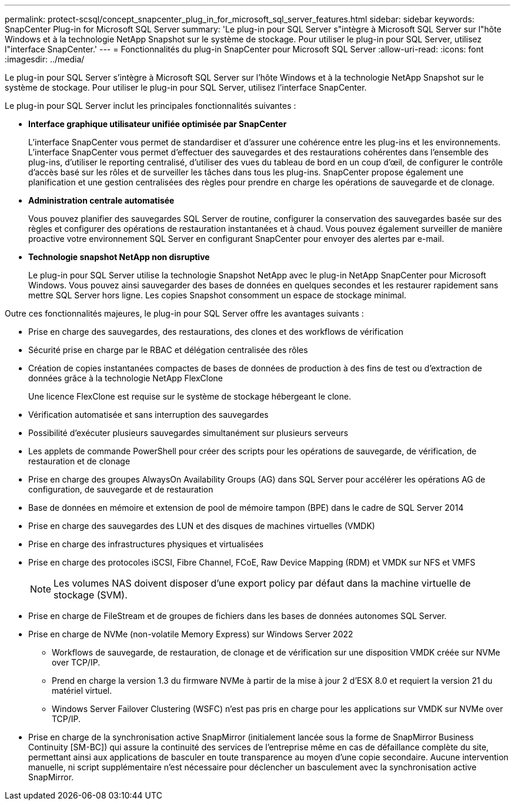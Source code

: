 ---
permalink: protect-scsql/concept_snapcenter_plug_in_for_microsoft_sql_server_features.html 
sidebar: sidebar 
keywords: SnapCenter Plug-in for Microsoft SQL Server 
summary: 'Le plug-in pour SQL Server s"intègre à Microsoft SQL Server sur l"hôte Windows et à la technologie NetApp Snapshot sur le système de stockage. Pour utiliser le plug-in pour SQL Server, utilisez l"interface SnapCenter.' 
---
= Fonctionnalités du plug-in SnapCenter pour Microsoft SQL Server
:allow-uri-read: 
:icons: font
:imagesdir: ../media/


[role="lead"]
Le plug-in pour SQL Server s'intègre à Microsoft SQL Server sur l'hôte Windows et à la technologie NetApp Snapshot sur le système de stockage. Pour utiliser le plug-in pour SQL Server, utilisez l'interface SnapCenter.

Le plug-in pour SQL Server inclut les principales fonctionnalités suivantes :

* *Interface graphique utilisateur unifiée optimisée par SnapCenter*
+
L'interface SnapCenter vous permet de standardiser et d'assurer une cohérence entre les plug-ins et les environnements. L'interface SnapCenter vous permet d'effectuer des sauvegardes et des restaurations cohérentes dans l'ensemble des plug-ins, d'utiliser le reporting centralisé, d'utiliser des vues du tableau de bord en un coup d'œil, de configurer le contrôle d'accès basé sur les rôles et de surveiller les tâches dans tous les plug-ins. SnapCenter propose également une planification et une gestion centralisées des règles pour prendre en charge les opérations de sauvegarde et de clonage.

* *Administration centrale automatisée*
+
Vous pouvez planifier des sauvegardes SQL Server de routine, configurer la conservation des sauvegardes basée sur des règles et configurer des opérations de restauration instantanées et à chaud. Vous pouvez également surveiller de manière proactive votre environnement SQL Server en configurant SnapCenter pour envoyer des alertes par e-mail.

* *Technologie snapshot NetApp non disruptive*
+
Le plug-in pour SQL Server utilise la technologie Snapshot NetApp avec le plug-in NetApp SnapCenter pour Microsoft Windows. Vous pouvez ainsi sauvegarder des bases de données en quelques secondes et les restaurer rapidement sans mettre SQL Server hors ligne. Les copies Snapshot consomment un espace de stockage minimal.



Outre ces fonctionnalités majeures, le plug-in pour SQL Server offre les avantages suivants :

* Prise en charge des sauvegardes, des restaurations, des clones et des workflows de vérification
* Sécurité prise en charge par le RBAC et délégation centralisée des rôles
* Création de copies instantanées compactes de bases de données de production à des fins de test ou d'extraction de données grâce à la technologie NetApp FlexClone
+
Une licence FlexClone est requise sur le système de stockage hébergeant le clone.

* Vérification automatisée et sans interruption des sauvegardes
* Possibilité d'exécuter plusieurs sauvegardes simultanément sur plusieurs serveurs
* Les applets de commande PowerShell pour créer des scripts pour les opérations de sauvegarde, de vérification, de restauration et de clonage
* Prise en charge des groupes AlwaysOn Availability Groups (AG) dans SQL Server pour accélérer les opérations AG de configuration, de sauvegarde et de restauration
* Base de données en mémoire et extension de pool de mémoire tampon (BPE) dans le cadre de SQL Server 2014
* Prise en charge des sauvegardes des LUN et des disques de machines virtuelles (VMDK)
* Prise en charge des infrastructures physiques et virtualisées
* Prise en charge des protocoles iSCSI, Fibre Channel, FCoE, Raw Device Mapping (RDM) et VMDK sur NFS et VMFS
+

NOTE: Les volumes NAS doivent disposer d'une export policy par défaut dans la machine virtuelle de stockage (SVM).

* Prise en charge de FileStream et de groupes de fichiers dans les bases de données autonomes SQL Server.
* Prise en charge de NVMe (non-volatile Memory Express) sur Windows Server 2022
+
** Workflows de sauvegarde, de restauration, de clonage et de vérification sur une disposition VMDK créée sur NVMe over TCP/IP.
** Prend en charge la version 1.3 du firmware NVMe à partir de la mise à jour 2 d'ESX 8.0 et requiert la version 21 du matériel virtuel.
** Windows Server Failover Clustering (WSFC) n'est pas pris en charge pour les applications sur VMDK sur NVMe over TCP/IP.


* Prise en charge de la synchronisation active SnapMirror (initialement lancée sous la forme de SnapMirror Business Continuity [SM-BC]) qui assure la continuité des services de l'entreprise même en cas de défaillance complète du site, permettant ainsi aux applications de basculer en toute transparence au moyen d'une copie secondaire. Aucune intervention manuelle, ni script supplémentaire n'est nécessaire pour déclencher un basculement avec la synchronisation active SnapMirror.

